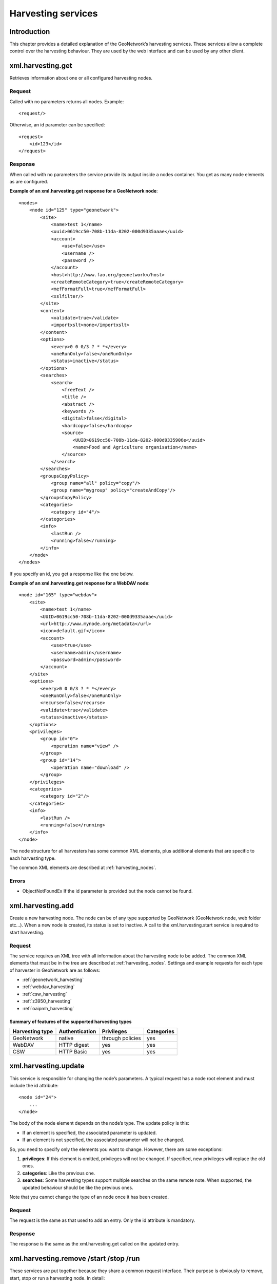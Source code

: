 .. _services_harvesting:

Harvesting services
===================

Introduction
------------

This chapter provides a detailed explanation of the GeoNetwork’s harvesting
services. These services allow a complete control over the harvesting behaviour.
They are used by the web interface and can be used by any other client.

xml.harvesting.get
------------------

Retrieves information about one or all configured harvesting nodes.

Request
```````

Called with no parameters returns all nodes. Example::

    <request/>

Otherwise, an id parameter can be specified::

    <request>
        <id>123</id>
    </request>

Response
````````

When called with no parameters the service provide its output inside a
nodes container. You get as many node elements as are configured. 

**Example of an xml.harvesting.get response for a GeoNetwork node**::

    <nodes>
        <node id="125" type="geonetwork">
            <site>
                <name>test 1</name>
                <uuid>0619cc50-708b-11da-8202-000d9335aaae</uuid>
                <account>
                    <use>false</use>
                    <username />
                    <password />
                </account>
                <host>http://www.fao.org/geonetwork</host>
                <createRemoteCategory>true</createRemoteCategory>
                <mefFormatFull>true</mefFormatFull>
                <xslfilter/>
            </site>
            <content>
                <validate>true</validate>
                <importxslt>none</importxslt>
            </content>
            <options>
                <every>0 0 0/3 ? * *</every>
                <oneRunOnly>false</oneRunOnly>
                <status>inactive</status>
            </options>
            <searches>
                <search>
                    <freeText />
                    <title />
                    <abstract />
                    <keywords />
                    <digital>false</digital>
                    <hardcopy>false</hardcopy>
                    <source>
                        <UUID>0619cc50-708b-11da-8202-000d9335906e</uuid>
                        <name>Food and Agriculture organisation</name>
                    </source>
                </search>
            </searches>
            <groupsCopyPolicy>
                <group name="all" policy="copy"/>
                <group name="mygroup" policy="createAndCopy"/>
            </groupsCopyPolicy>
            <categories>
                <category id="4"/>
            </categories>
            <info>
                <lastRun />
                <running>false</running>
            </info>
        </node>
    </nodes>

If you specify an id, you get a response like the one below.

**Example of an xml.harvesting.get response for a WebDAV node**::

    <node id="165" type="webdav">
        <site>
            <name>test 1</name>
            <UUID>0619cc50-708b-11da-8202-000d9335aaae</uuid>
            <url>http://www.mynode.org/metadata</url>
            <icon>default.gif</icon>
            <account>
                <use>true</use>
                <username>admin</username>
                <password>admin</password>
            </account>
        </site>
        <options>
            <every>0 0 0/3 ? * *</every>
            <oneRunOnly>false</oneRunOnly>
            <recurse>false</recurse>
            <validate>true</validate>
            <status>inactive</status>
        </options>
        <privileges>
            <group id="0">
                <operation name="view" />
            </group>
            <group id="14">
                <operation name="download" />
            </group>
        </privileges>
        <categories>
            <category id="2"/>
        </categories>
        <info>
            <lastRun />
            <running>false</running>
        </info>
    </node>

The node structure for all harvesters has some common XML elements, plus 
additional elements that are specific to each harvesting type.

The common XML elements are described at :ref:`harvesting_nodes`.

Errors
``````

- ObjectNotFoundEx If the id parameter is provided but the node
  cannot be found.

xml.harvesting.add
------------------

Create a new harvesting node. The node can be of any type supported by
GeoNetwork (GeoNetwork node, web folder etc...). When a new node is created, its
status is set to inactive. A call to the xml.harvesting.start service is
required to start harvesting.

Request
```````

The service requires an XML tree with all information about the harvesting node to be added. The common XML elements that must be in the tree are described at :ref:`harvesting_nodes`. Settings and example requests for each type of harvester in GeoNetwork are as follows:

- :ref:`geonetwork_harvesting`
- :ref:`webdav_harvesting`
- :ref:`csw_harvesting`
- :ref:`z3950_harvesting`
- :ref:`oaipmh_harvesting`

Summary of features of the supported harvesting types
.....................................................

===============     ==============      ================    ============
Harvesting type     Authentication      Privileges          Categories
===============     ==============      ================    ============
GeoNetwork          native              through policies    yes
WebDAV              HTTP digest         yes                 yes
CSW                 HTTP Basic          yes                 yes
===============     ==============      ================    ============

xml.harvesting.update
---------------------

This service is responsible for changing the node’s parameters. A typical
request has a node root element and must include the id attribute::

    <node id="24">
        ...
    </node>

The body of the node element depends on the node’s type. The update policy is
this:

- If an element is specified, the associated parameter is updated.

- If an element is not specified, the associated parameter will not be
  changed.

So, you need to specify only the elements you want to change. However, there
are some exceptions:

#.  **privileges**: If this element is omitted, privileges will not be changed. If
    specified, new privileges will replace the old ones.

#.  **categories**: Like the previous one.

#.  **searches**: Some harvesting types support multiple searches on the
    same remote note. When supported, the updated behaviour should be like the
    previous ones.

Note that you cannot change the type of an node once it has been created.

Request
```````

The request is the same as that used to add an entry. Only the id
attribute is mandatory.

Response
````````

The response is the same as the xml.harvesting.get called on the updated
entry.

xml.harvesting.remove /start /stop /run
---------------------------------------

These services are put together because they share a common request interface.
Their purpose is obviously to remove, start, stop or run a harvesting node. In
detail:

#.  **remove**: Remove a node. Completely deletes the harvesting instance.

#.  **start**: When created, a node is in the inactive state. This operation makes it
    active, that is the countdown is started and the harvesting will be performed at
    the timeout.

#.  **stop**: Makes a node inactive. Inactive nodes are never harvested.

#.  **run**: Just start the harvester now. Used to test the harvesting.

Request
```````

A set of ids to operate on. Example::

    <request>
        <id>123</id>
        <id>456</id>
        <id>789</id>
    </request>

If the request is empty, nothing is done.

Response
````````

The same as the request but every id has a status attribute indicating the
success or failure of the operation. For example, the response to the
previous request could be::

    <request>
        <id status="ok">123</id>
        <id status="not-found">456</id>
        <id status="inactive">789</id>
    </request>

:ref:`table_service_status2` summarises, for each service, the
possible status values.

.. _table_service_status2:

Summary of status values
........................

.. |ok| image:: button_ok.png

================    ======  =====   ====    ====
Status value        remove  start   stop    run
================    ======  =====   ====    ====
ok                  |ok|    |ok|    |ok|    |ok|
not-found           |ok|    |ok|    |ok|    |ok|
inactive                                    |ok|
already-inactive                    |ok|    
already-active              |ok|            
already-running                             |ok|
================    ======  =====   ====    ====

